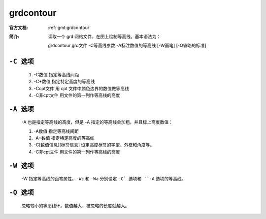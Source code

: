 .. index:: ! grdcontour

grdcontour
====

:官方文档: :ref:`gmt:grdcontour`
:简介: 读取一个 grd 网格文件，在图上绘制等高线。基本语法为：

        grdcontour grd文件 -C等高线参数 -A标注数值的等高线 [-W画笔] [-Q省略的标准]

``-C 选项``
--------

    1. -C数值 指定等高线间距
    2. -C+数值 指定特定高度的等高线
    3. -Ccpt文件 用 cpt 文件中颜色边界的数值做等高线
    4. -C非cpt文件 用文件的第一列作等高线的高度


``-A 选项``
--------

    -A 也是指定等高线的高度，但是 -A 指定的等高线会加粗，并且标上高度数值：

    1. -A数值 指定等高线间距
    2. -A+数值 指定特定高度的等高线
    3. -C[数值信息][标签信息] 设定高度标签的字型、外框和角度等。
    4. -C非cpt文件 用文件的第一列作等高线的高度

``-W 选项``
--------
    -W 指定等高线的画笔属性。``-Wc`` 和 ``-Wa`` 分别设定 ``-C` 选项和 ``-A`` 选项的等高线。

``-Q 选项``
--------

    忽略较小的等高线环。数值越大，被忽略的长度就越大。
